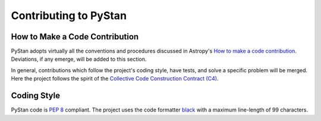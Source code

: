 Contributing to PyStan
======================

How to Make a Code Contribution
-------------------------------

PyStan adopts virtually all the conventions and procedures discussed in Astropy's `How to make a
code contribution`_. Deviations, if any emerge, will be added to this section.

In general, contributions which follow the project's coding style, have tests, and solve a specific
problem will be merged. Here the project follows the spirit of the `Collective Code Construction
Contract (C4)`_.

.. _How to make a code contribution: http://docs.astropy.org/en/stable/development/workflow/development_workflow.html
.. _Collective Code Construction Contract (C4): https://rfc.zeromq.org/spec:42/C4/

Coding Style
------------

PyStan code is `PEP 8`_ compliant. The project uses the code formatter black_ with a maximum
line-length of 99 characters.

.. _PEP 8: https://www.python.org/dev/peps/pep-0008/
.. _black: https://pypi.org/project/black/
